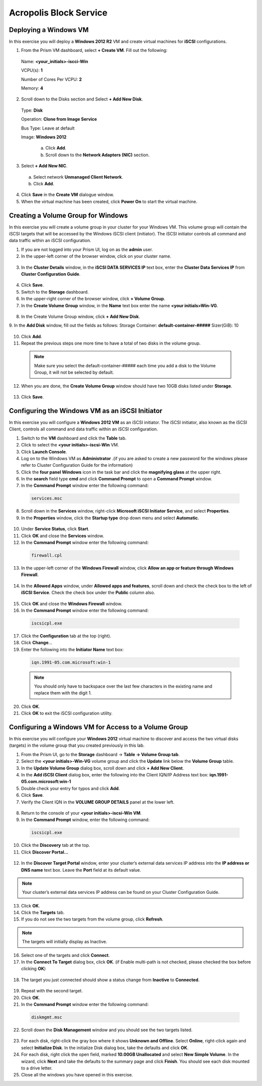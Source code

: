 .. Adding labels to the beginning of your lab is helpful for linking to the lab from other pages
.. _example_lab_8:

-------------
Acropolis Block Service
-------------

Deploying a Windows VM
++++++++++++++++

In this exercise you will deploy a **Windows 2012 R2** VM and create virtual machines for **iSCSI** configurations.

1.  From the Prism VM dashboard, select **+ Create VM**. Fill out the following:

  Name: **<your_initials>-iscci-Win**

  VCPU(s): **1**

  Number of Cores Per VCPU: **2**

  Memory: **4**

2.  Scroll down to the Disks section and Select **+ Add New Disk**. 
  
  Type: **Disk**

  Operation: **Clone from Image Service**

  Bus Type: Leave at default

  Image: **Windows 2012**

   a. Click **Add**.

   b. Scroll down to the **Network Adapters (NIC)** section.

3.  Select **+ Add New NIC**.

   a. Select network **Unmanaged Client Network**.

   b. Click **Add**.

4.  Click **Save** in the **Create VM** dialogue window. 

5.  When the virtual machine has been created, click **Power On** to start the virtual machine.

Creating a Volume Group for Windows
+++++++++++++++++++++++++++++++++++

In this exercise you will create a volume group in your cluster for your Windows VM. This volume group will contain the iSCSI targets that will be accessed by the Windows iSCSI client (initiator). The iSCSI initiator controls all command and data traffic within an iSCSI configuration.

1.  If you are not logged into your Prism UI, log on as the **admin** user.

2.  In the upper-left corner of the browser window, click on your cluster name.

.. figure:: images/1.png
 
3.  In the **Cluster Details** window, in the **iSCSI DATA SERVICES IP** text box, enter the **Cluster Data Services IP** from **Cluster Configuration Guide**.

.. figure:: images/2.png
 
4.  Click **Save**.

5.  Switch to the **Storage** dashboard.

6.  In the upper-right corner of the browser window, click **+ Volume Group**.

7.  In the **Create Volume Group** window, in the **Name** text box enter the name **<your initials>Win-VG**.

.. figure:: images/3.png
 
8.  In the Create Volume Group window, click **+ Add New Disk**.

9.  In the **Add Disk** window, fill out the fields as follows:
Storage Container: **default-container-#####**
Sizer(GiB): 10
 
.. figure:: images/4.png

10. Click **Add**.

11. Repeat the previous steps one more time to have a total of two disks in the volume group.
  
 .. Note::
   Make sure you select the default-container-##### each time you add a disk to the Volume Group, it will not be selected by default.

12. When you are done, the **Create Volume Group** window should have two 10GB disks listed under **Storage**.
 
.. figure:: images/5.png

13. Click **Save**.

Configuring the Windows VM as an iSCSI Initiator
++++++++++++++++++++++++++++

In this exercise you will configure a **Windows 2012 VM** as an iSCSI initiator. The iSCSI initiator, also known as the iSCSI Client, controls all command and data traffic within an iSCSI configuration.

1.  Switch to the **VM** dashboard and click the **Table** tab.

2.  Click to select the **<your initials>-iscsi-Win** VM.

3.  Click **Launch Console**.

4.  Log on to the Windows VM as **Administrator** .(if you are asked to create a new password for the windows please refer to Cluster Configuration Guide for the information)

5.  Click the **four panel Windows** icon in the task bar and click the **magnifying glass** at the upper right.

6.  In the **search** field type **cmd** and click **Command Prompt** to open a **Command Prompt** window.

7.  In the **Command Prompt** window enter the following command:

 .. code-block:: bash
    
    services.msc

8.  Scroll down in the **Services** window, right-click **Microsoft iSCSI Initiator Service**, and select **Properties**.
9.  In the **Properties** window, click the **Startup type** drop down menu and select **Automatic**.

.. figure:: images/6.png
 
10. Under **Service Status**, click **Start**.

11. Click **OK** and close the **Services** window.

12. In the **Command Prompt** window enter the following command:

 .. code-block:: bash
    
    firewall.cpl

13. In the upper-left corner of the **Windows Firewall** window, click **Allow an app or feature through Windows Firewall**.

.. figure:: images/7.png
 
14. In the **Allowed Apps** window, under **Allowed apps and features**, scroll down and check the check box to the left of **iSCSI Service**. Check the check box under the **Public** column also.

.. figure:: images/8.png
 
15. Click **OK** and close the **Windows Firewall** window.

16. In the **Command Prompt** window enter the following command:

 .. code-block:: bash

    iscsicpl.exe

17. Click the **Configuration** tab at the top (right).

18. Click **Change**…

19. Enter the following into the **Initiator Name** text box:

 .. code-block:: bash

   iqn.1991-05.com.microsoft:win-1
  
 .. Note ::

   You should only have to backspace over the last few characters in the existing name and replace them with the digit 1.

.. figure:: images/9.png
 
20. Click **OK**.

21. Click **OK** to exit the iSCSI configuration utility. 

Configuring a Windows VM for Access to a Volume Group
++++++++++++++++++++++++++++++++++++++++++++++++++++

In this exercise you will configure your **Windows 2012** virtual machine to discover and access the two virtual disks (targets) in the volume group that you created previously in this lab.

1.  From the Prism UI, go to the **Storage** dashboard -> **Table -> Volume Group tab**.

2.  Select the **<your initials>-Win-VG** volume group and click the **Update** link below the **Volume Group** table.

3.  In the **Update Volume Group** dialog box, scroll down and click **+ Add New Client**.

4.  In the **Add iSCSI Client** dialog box, enter the following into the Client IQN/IP Address text box: **iqn.1991-05.com.microsoft:win-1**

5.  Double check your entry for typos and click **Add**.

6.  Click **Save**.

7.  Verify the Client IQN in the **VOLUME GROUP DETAILS** panel at the lower left.

.. figure:: images/10.png
 
8.  Return to the console of your **<your initials>-iscsi-Win VM**.

9.  In the **Command Prompt** window, enter the following command:

 .. code-block:: bash
    
    iscsicpl.exe

10. Click the **Discovery** tab at the top.

11. Click **Discover Portal…**

.. figure:: images/11.png
 
12. In the **Discover Target Portal** window, enter your cluster’s external data services IP address into the **IP address or DNS name** text box. Leave the **Port** field at its default value.
  
.. Note::
 
   Your cluster’s external data services IP address can be found on your Cluster Configuration Guide.

.. figure:: images/12.png
 
13. Click **OK**.
14. Click the **Targets** tab.
15. If you do not see the two targets from the volume group, click **Refresh**. 
  
.. Note::
 
   The targets will initially display as Inactive.

.. figure:: images/13.png 

16. Select one of the targets and click **Connect**.

17. In the **Connect To Target** dialog box, click **OK**. (if Enable multi-path is not checked, please checked the box before clicking **OK**)
 
.. figure:: images/14.png 

18. The target you just connected should show a status change from **Inactive** to **Connected**.

.. figure:: images/15.png 
 
19. Repeat with the second target.

20. Click **OK**.

21. In the **Command Prompt** window enter the following command:

 .. code-block:: bash

    diskmgmt.msc

22. Scroll down the **Disk Management** window and you should see the two targets listed. 

.. figure:: images/16.png 
 
23. For each disk, right-click the gray box where it shows **Unknown and Offline**. Select **Online**, right-click again and select **Initialize Disk**. In the initialize Disk dialog box, take the defaults and click **OK**. 
24. For each disk, right click the open field, marked **10.00GB Unallocated** and select **New Simple Volume**. In the wizard, click **Next** and take the defaults to the summary page and click **Finish**. You should see each disk mounted to a drive letter.
25. Close all the windows you have opened in this exercise.
